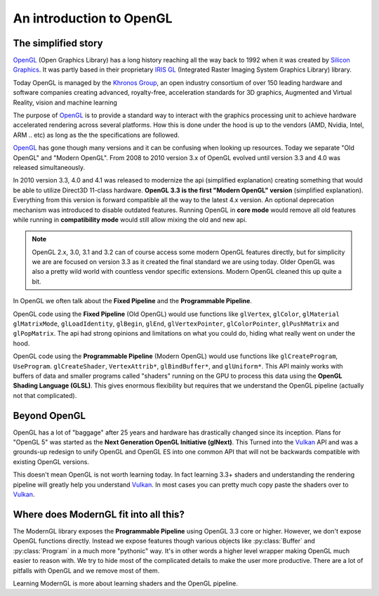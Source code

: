 .. py:currentmodule:: moderngl

An introduction to OpenGL
=========================

The simplified story
--------------------

`OpenGL`_ (Open Graphics Library) has a long history reaching
all the way back to 1992 when it was created by `Silicon Graphics`_.
It was partly based in their proprietary `IRIS GL`_ 
(Integrated Raster Imaging System Graphics Library) library.

Today OpenGL is managed by the `Khronos Group`_, an open 
industry consortium of over 150 leading hardware and software
companies creating advanced, royalty-free, acceleration
standards for 3D graphics, Augmented and Virtual Reality,
vision and machine learning

The purpose of `OpenGL`_ is to provide a standard way to interact
with the graphics processing unit to achieve hardware accelerated rendering
across several platforms. How this is done under the hood is up to the
vendors (AMD, Nvidia, Intel, ARM .. etc) as long as the the specifications are
followed.

`OpenGL`_ has gone though many versions and it can be confusing when looking
up resources. Today we separate "Old OpenGL" and "Modern OpenGL".
From 2008 to 2010 version 3.x of OpenGL evolved until version
3.3 and 4.0 was released simultaneously.

In 2010 version 3.3, 4.0 and 4.1 was released to modernize the api
(simplified explanation) creating something that would be able
to utilize Direct3D 11-class hardware. **OpenGL 3.3 is the first
"Modern OpenGL" version** (simplified explanation). Everything
from this version is forward compatible all the way to the latest
4.x version. An optional deprecation mechanism was introduced to
disable outdated features. Running OpenGL in **core mode** would
remove all old features while running in **compatibility mode**
would still allow mixing the old and new api.

.. Note:: OpenGL 2.x, 3.0, 3.1 and 3.2 can of course access some
          modern OpenGL features directly, but for simplicity we are
          are focused on version 3.3 as it created the final
          standard we are using today. Older OpenGL was also
          a pretty wild world with countless vendor specific
          extensions. Modern OpenGL cleaned this up quite a bit.

In OpenGL we often talk about the **Fixed Pipeline** and the
**Programmable Pipeline**.

OpenGL code using the **Fixed Pipeline** (Old OpenGL) would use functions like
``glVertex``, ``glColor``, ``glMaterial`` ``glMatrixMode``,
``glLoadIdentity``, ``glBegin``, ``glEnd``, ``glVertexPointer``,
``glColorPointer``, ``glPushMatrix`` and ``glPopMatrix``.
The api had strong opinions and limitations on what you
could do, hiding what really went on under the hood.

OpenGL code using the **Programmable Pipeline** (Modern OpenGL) would use
functions like ``glCreateProgram``, ``UseProgram``. ``glCreateShader``,
``VertexAttrib*``, ``glBindBuffer*``, and ``glUniform*``.
This API mainly works with buffers of data and smaller programs
called "shaders" running on the GPU to process this data
using the **OpenGL Shading Language (GLSL)**. This gives
enormous flexibility but requires that we understand the
OpenGL pipeline (actually not that complicated).

Beyond OpenGL
-------------

OpenGL has a lot of "baggage" after 25 years and hardware has
drastically changed since its inception. Plans for "OpenGL 5"
was started as the **Next Generation OpenGL Initiative (glNext)**.
This Turned into the `Vulkan`_ API and was a grounds-up redesign
to unify OpenGL and OpenGL ES into one common API that will not be
backwards compatible with existing OpenGL versions.

This doesn't mean OpenGL is not worth learning today. In fact
learning 3.3+ shaders and understanding the rendering pipeline
will greatly help you understand `Vulkan`_. In most cases you can
pretty much copy paste the shaders over to `Vulkan`_.

Where does ModernGL fit into all this?
--------------------------------------

The ModernGL library exposes the **Programmable Pipeline**
using OpenGL 3.3 core or higher. However, we don't expose OpenGL
functions directly. Instead we expose features though various
objects like :py:class:`Buffer` and :py:class:`Program`
in a much more "pythonic" way. It's in other words a higher level
wrapper making OpenGL much easier to reason with. We try to hide
most of the complicated details to make the user more productive.
There are a lot of pitfalls with OpenGL and we remove most of them.

Learning ModernGL is more about learning shaders and the OpenGL
pipeline.

.. _Vulkan: https://www.khronos.org/vulkan/
.. _IRIS GL: https://wikipedia.org/wiki/IRIS_GL
.. _OpenGL: https://en.wikipedia.org/wiki/OpenGL
.. _Silicon Graphics: https://wikipedia.org/wiki/Silicon_Graphics
.. _Khronos Group: https://www.khronos.org

